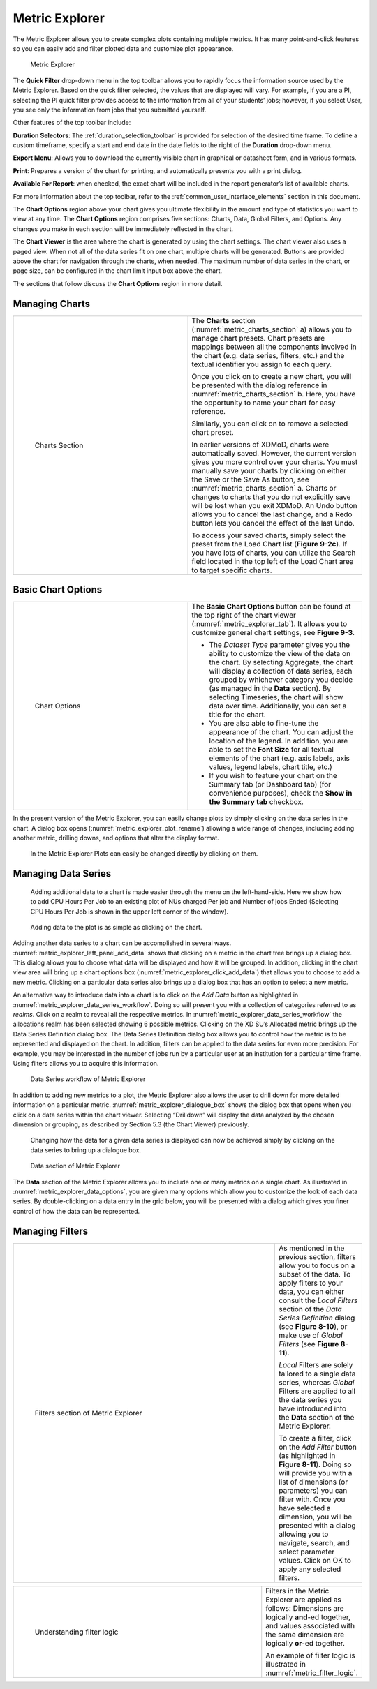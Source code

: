 .. _metric_explorer:

Metric Explorer 
==================

.. TODO: Fix broken link
    

The Metric Explorer allows you to create complex plots containing
multiple metrics. It has many point-and-click features so you can easily
add and filter plotted data and customize plot appearance.

.. figure:: ../media/image82.png
   :name: metric_explorer_tab

   Metric Explorer

The **Quick Filter** drop-down menu in the top toolbar allows you to
rapidly focus the information source used by the Metric Explorer. Based
on the quick filter selected, the values that are displayed will vary.
For example, if you are a PI, selecting the PI quick filter provides
access to the information from all of your students’ jobs; however, if
you select User, you see only the information from jobs that you
submitted yourself.

Other features of the top toolbar include:

.. broken link

**Duration Selectors**: The :ref:`duration_selection_toolbar`
is provided for selection of the desired time frame. To define a custom
timeframe, specify a start and end date in the date fields to the right
of the **Duration** drop-down menu.

**Export Menu**: Allows you to download the currently visible chart in
graphical or datasheet form, and in various formats.

**Print**: Prepares a version of the chart for printing, and
automatically presents you with a print dialog.

**Available For Report**: when checked, the exact chart will be included
in the report generator’s list of available charts.

For more information about the top toolbar, refer to the 
:ref:`common_user_interface_elements` section in this document.

The **Chart Options** region above your chart gives you ultimate
flexibility in the amount and type of statistics you want to view at any
time. The **Chart Options** region comprises five sections: Charts,
Data, Global Filters, and Options. Any changes you make in each section
will be immediately reflected in the chart.

The **Chart Viewer** is the area where the chart is generated by using
the chart settings. The chart viewer also uses a paged view. When not
all of the data series fit on one chart, multiple charts will be
generated. Buttons are provided above the chart for navigation through
the charts, when needed. The maximum number of data series in the chart,
or page size, can be configured in the chart limit input box above the
chart.

The sections that follow discuss the **Chart Options** region in more
detail.

Managing Charts 
--------------------

.. table::
   :widths: 50 50 

   +-----------------------------------+-----------------------------------------+
   | .. figure:: ../media/image32.png  | The **Charts** section                  |
   |    :name: metric_charts_section   | (:numref:`metric_charts_section` a)     |
   |                                   | allows you to manage chart              |
   |                                   | presets. Chart presets are mappings     |
   |    Charts Section                 | between all the components involved in  |
   |                                   | the chart (e.g. data series, filters,   |
   |                                   | etc.) and the textual identifier you    |
   |                                   | assign to each query.                   |
   |                                   |                                         |
   |                                   | Once you click on |image25| to create   |
   |                                   | a new chart, you will be presented with |
   |                                   | the dialog reference in                 |
   |                                   | :numref:`metric_charts_section` b.      |
   |                                   | Here, you have the opportunity          |
   |                                   | to name your chart for easy reference.  |
   |                                   |                                         |
   |                                   | Similarly, you can click on |image26|   |
   |                                   | to remove a selected chart preset.      |
   |                                   |                                         |
   |                                   | In earlier versions of XDMoD, charts    |
   |                                   | were automatically saved. However, the  |
   |                                   | current version gives you more control  |
   |                                   | over your charts. You must manually     |
   |                                   | save your charts by clicking on either  |
   |                                   | the Save or the Save As button, see     |
   |                                   | :numref:`metric_charts_section` a.      |
   |                                   | Charts or changes to                    |
   |                                   | charts that you do not explicitly save  |
   |                                   | will be lost when you exit XDMoD. An    |
   |                                   | Undo button allows you to cancel the    |
   |                                   | last change, and a Redo button lets you |
   |                                   | cancel the effect of the last Undo.     |
   |                                   |                                         |
   |                                   | To access your saved charts, simply     |
   |                                   | select the preset from the Load Chart   |
   |                                   | list (**Figure 9-2c**). If you have     |
   |                                   | lots of charts, you can utilize the     |
   |                                   | Search field located in the top left of |
   |                                   | the Load Chart area to target specific  |
   |                                   | charts.                                 |
   +-----------------------------------+-----------------------------------------+

.. |image25| image:: ../media/image117.png
   :width: 0.22917in
   :height: 0.20833in

.. |image26| image:: ../media/image109.png
   :width: 0.20833in
   :height: 0.20833in

.. |chart_tools| image:: ../media/image32.png

.. alternative way of doing tables, but pandoc created the other type of table, and I wanted
   to be consistent

.. list-table
   :widths: 50 50
   
   * - .. figure:: ../media/image32.png
          :name: chart_tools

          Charts Tools
     - The **Charts** section (:numref:`chart_tools` a) allows you to manage chart
       presets. Chart presets are mappings between all the components involved in
       the chart (e.g. data series, filters, etc.) and the textual identifier you
       assign to each query.

       Once you click on\ |image25| to create a new chart, you will be presented with
       the dialog reference in **Figure 9-2b**. Here, you have the opportunity
       to name your chart for easy reference.

       Similarly, you can click on\ |image26| to remove a selected chart preset.

       In earlier versions of XDMoD, charts were automatically saved. However, the
       current version gives you more control over your charts. You must manually
       save your charts by clicking on either the Save or the Save As button, see
       **Figure 9-2a**. Charts or changes to charts that you do not explicitly save 
       will be lost when you exit XDMoD. An Undo button allows you to cancel the
       last change, and a Redo button lets you cancel the effect of the last Undo.

       To access your saved charts, simply select the preset from the Load Chart
       list (**Figure 9-2c**). If you have lots of charts, you can utilize the
       Search field located in the top left of the Load Chart area to target specific charts.

.. _basic_chart_options:

Basic Chart Options 
------------------------

.. table::
   :widths: 50 50

   +-----------------------------------+----------------------------------+
   | .. figure:: ../media/image92.png  | The **Basic Chart Options**      |
   |    :name: metric_chart_options    | button can be found at the top   |
   |                                   | right of the chart viewer        |
   |    Chart Options                  | (:numref:`metric_explorer_tab`). |
   |                                   | It allows you                    |
   |                                   | to customize general chart       |
   |                                   | settings, see **Figure 9-3**.    |
   |                                   |                                  |
   |                                   | -  The *Dataset Type* parameter  |
   |                                   |    gives you the ability to      |
   |                                   |    customize the view of the     |
   |                                   |    data on the chart. By         |
   |                                   |    selecting Aggregate, the      |
   |                                   |    chart will display a          |
   |                                   |    collection of data series,    |
   |                                   |    each grouped by whichever     |
   |                                   |    category you decide (as       |
   |                                   |    managed in the **Data**       |
   |                                   |    section). By selecting        |
   |                                   |    Timeseries, the chart will    |
   |                                   |    show data over time.          |
   |                                   |    Additionally, you can set a   |
   |                                   |    title for the chart.          |
   |                                   |                                  |
   |                                   | -  You are also able to          |
   |                                   |    fine-tune the appearance of   |
   |                                   |    the chart. You can adjust the |
   |                                   |    location of the legend. In    |
   |                                   |    addition, you are able to set |
   |                                   |    the **Font Size** for all     |
   |                                   |    textual elements of the chart |
   |                                   |    (e.g. axis labels, axis       |
   |                                   |    values, legend labels, chart  |
   |                                   |    title, etc.)                  |
   |                                   |                                  |
   |                                   | -  If you wish to feature your   |
   |                                   |    chart on the Summary tab (or  |
   |                                   |    Dashboard tab) (for           |
   |                                   |    convenience purposes), check  |
   |                                   |    the **Show in the Summary     |
   |                                   |    tab** checkbox.               |
   +-----------------------------------+----------------------------------+


In the present version of the Metric Explorer, you can easily change
plots by simply clicking on the data series in the chart. A dialog box
opens (:numref:`metric_explorer_plot_rename`) allowing a wide range of changes, including
adding another metric, drilling downs, and options that alter the
display format.

.. figure:: ../media/image5.png
   :name: metric_explorer_plot_rename

   In the Metric Explorer Plots can easily be changed directly by clicking on them.

Managing Data Series 
-------------------------

.. figure:: ../media/image111.png
   :name: metric_explorer_left_panel_add_data
   
   Adding additional data to a chart is made easier 
   through the menu on the left-hand-side. Here we show how to add CPU
   Hours Per Job to an existing plot of NUs charged Per job and Number
   of jobs Ended (Selecting CPU Hours Per Job is shown in the upper left
   corner of the window).

.. figure:: ../media/image56.png
   :name: metric_explorer_click_add_data

   Adding data to the plot is as simple as clicking on the chart.

Adding another data series to a chart can be accomplished in several
ways. :numref:`metric_explorer_left_panel_add_data` shows that clicking on a metric in the chart tree
brings up a dialog box. This dialog allows you to choose what data will
be displayed and how it will be grouped. In addition, clicking in the
chart view area will bring up a chart options box (:numref:`metric_explorer_click_add_data`) that
allows you to choose to add a new metric. Clicking on a particular data
series also brings up a dialog box that has an option to select a new
metric.

An alternative way to introduce data into a chart is to click on the
*Add Data* button as highlighted in :numref:`metric_explorer_data_series_workflow`. Doing so will
present you with a collection of categories referred to as *realms*.
Click on a realm to reveal all the respective metrics. In :numref:`metric_explorer_data_series_workflow`
the allocations realm has been selected showing 6 possible metrics.
Clicking on the XD SU’s Allocated metric brings up the Data Series
Definition dialog box. The Data Series Definition dialog box allows you
to control how the metric is to be represented and displayed on the
chart. In addition, filters can be applied to the data series for even
more precision. For example, you may be interested in the number of jobs
run by a particular user at an institution for a particular time frame.
Using filters allows you to acquire this information.

.. figure:: ../media/image11.png
   :name: metric_explorer_data_series_workflow

   Data Series workflow of Metric Explorer

In addition to adding new metrics to a plot, the Metric Explorer also
allows the user to drill down for more detailed information on a 
particular metric. :numref:`metric_explorer_dialogue_box` shows the dialog box that opens 
when you click on a data series within the chart viewer. Selecting 
“Drilldown” will display the data analyzed by the chosen dimension or 
grouping, as described by Section 5.3 (the Chart Viewer) previously.

.. figure:: ../media/image52.png
   :name: metric_explorer_dialogue_box

   Changing how the data for a given data series is
   displayed can now be achieved simply by clicking on the data series
   to bring up a dialogue box.


.. figure:: ../media/image129.png
   :name: metric_explorer_data_options

   Data section of Metric Explorer

The **Data** section of the Metric Explorer allows you to include one
or many metrics on a single chart. As illustrated in :numref:`metric_explorer_data_options`,
you are given many options which allow you to customize the look of
each data series. By double-clicking on a data entry in the grid
below, you will be presented with a dialog which gives you finer
control of how the data can be represented.

Managing Filters 
---------------------

.. table::
   :widths: 75 25

   +----------------------------------------------+-----------------------+
   | .. figure:: ../media/image38.png             | As mentioned in the   |
   |    :name: metric_explorer_filters            | previous section,     |
   |                                              | filters allow you to  |
   |    Filters section of Metric Explorer        | focus on a subset of  |
   |                                              | the data. To apply    |
   |                                              | filters to your data, |
   |                                              | you can either        |
   |                                              | consult the *Local    |
   |                                              | Filters* section of   |
   |                                              | the *Data Series      |
   |                                              | Definition* dialog    |
   |                                              | (see **Figure         |
   |                                              | 8-10**), or make use  |
   |                                              | of *Global Filters*   |
   |                                              | (see **Figure         |
   |                                              | 8-11**).              |
   |                                              |                       |
   |                                              | *Local* Filters are   |
   |                                              | solely tailored to a  |
   |                                              | single data series,   |
   |                                              | whereas *Global*      |
   |                                              | Filters are applied   |
   |                                              | to all the data       |
   |                                              | series you have       |
   |                                              | introduced into the   |
   |                                              | **Data** section of   |
   |                                              | the Metric Explorer.  |
   |                                              |                       |
   |                                              | To create a filter,   |
   |                                              | click on the *Add     |
   |                                              | Filter* button (as    |
   |                                              | highlighted in        |
   |                                              | **Figure 8-11**).     |
   |                                              | Doing so will provide |
   |                                              | you with a list of    |
   |                                              | dimensions (or        |
   |                                              | parameters) you can   |
   |                                              | filter with. Once you |
   |                                              | have selected a       |
   |                                              | dimension, you will   |
   |                                              | be presented with a   |
   |                                              | dialog allowing you   |
   |                                              | to navigate, search,  |
   |                                              | and select parameter  |
   |                                              | values. Click on OK   |
   |                                              | to apply any selected |
   |                                              | filters.              |
   +----------------------------------------------+-----------------------+

.. table::
   :widths: 75 25

   +---------------------------------------------------+--------------------------------+
   | .. figure:: ../media/image105.png                 | Filters in the                 |
   |    :name: metric_filter_logic                     | Metric Explorer                |
   |                                                   | are applied as                 |
   |    Understanding filter logic                     | follows:                       |
   |                                                   | Dimensions are                 |
   |                                                   | logically                      |
   |                                                   | **and**-ed                     |
   |                                                   | together, and                  |
   |                                                   | values                         |
   |                                                   | associated with                |
   |                                                   | the same                       |
   |                                                   | dimension are                  |
   |                                                   | logically                      |
   |                                                   | **or**-ed                      |
   |                                                   | together.                      |
   |                                                   |                                |
   |                                                   | An example of                  |
   |                                                   | filter logic is                |
   |                                                   | illustrated in                 |
   |                                                   | :numref:`metric_filter_logic`. |
   +---------------------------------------------------+--------------------------------+
